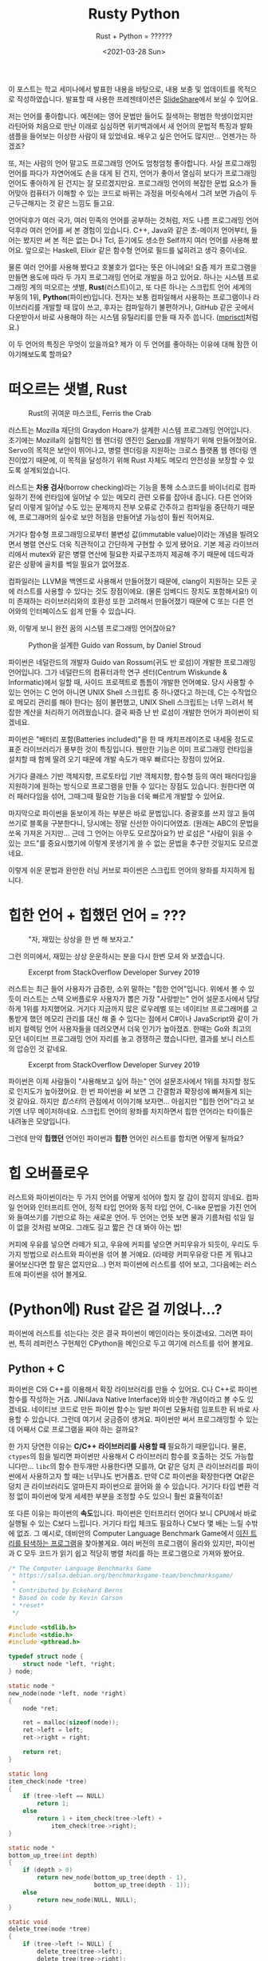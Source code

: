 #+title: Rusty Python
#+subtitle: Rust + Python = ??????
#+description: 우리가 어떤 민족입니까? 스까의 민족 아닙니까? 그러니 차세대 프로그래밍 언어 두 종류를 섞어 먹어봅시다.
#+date: <2021-03-28 Sun>
#+language: ko

#+begin_tip
이 포스트는 학교 세미나에서 발표한 내용을 바탕으로, 내용 보충 및 업데이트를 목적으로 작성하였습니다. 발표할 때 사용한 프레젠테이션은 [[https://slideshare.net/zu0107/rusty-python-229741370][SlideShare]]에서 보실 수 있어요. 
#+end_tip

저는 언어를 좋아합니다. 예전에는 영어 문법만 들어도 질색하는 평범한 학생이었지만 라틴어와 처음으로 만난 이래로 심심하면 위키백과에서 새 언어의 문법적 특징과 발화 샘플을 들어보는 이상한 사람이 돼 있었네요. 배우고 싶은 언어도 많지만... 언젠가는 하겠죠?

또, 저는 사람의 언어 말고도 프로그래밍 언어도 엄청엄청 좋아합니다. 사실 프로그래밍 언어를 파다가 자연어에도 손을 대게 된 건지, 언어가 좋아서 열심히 보다가 프로그래밍 언어도 좋아하게 된 건지는 잘 모르겠지만요. 프로그래밍 언어의 복잡한 문법 요소가 들어맞아 컴퓨터가 이해할 수 있는 코드로 바뀌는 과정을 머릿속에서 그려 보면 가슴이 두근두근해지는 것 같은 느낌도 들고요.

언어덕후가 여러 국가, 여러 민족의 언어를 공부하는 것처럼, 저도 나름 프로그래밍 언어 덕후라 여러 언어를 써 본 경험이 있습니다. C++, Java와 같은 초-메이저 언어부터, 들어는 봤지만 써 본 적은 없는 D나 Tcl, 듣기에도 생소한 Self까지 여러 언어를 사용해 봤어요. 앞으로는 Haskell, Elixir 같은 함수형 언어로 필드를 넓히려고 생각 중이네요.

물론 여러 언어를 사용해 봤다고 호불호가 없다는 뜻은 아니에요! 요즘 제가 프로그램을 만들면 용도에 따라 두 가지 프로그래밍 언어로 개발을 하고 있어요. 하나는 시스템 프로그래밍 계의 떠오르는 샛별, *Rust*​(러스트)이고, 또 다른 하나는 스크립트 언어 세계의 부동의 1위, *Python*​(파이썬)입니다. 전자는 보통 컴파일해서 사용하는 프로그램이나 라이브러리를 개발할 때 많이 쓰고, 후자는 컴파일하기 불편하거나, GitHub 같은 곳에서 다운받아서 바로 사용해야 하는 시스템 유틸리티를 만들 때 자주 씁니다. ([[https://github.com/RangHo/mprisctl][mprisctl]]처럼요.)

이 두 언어의 특징은 무엇이 있을까요? 제가 이 두 언어를 좋아하는 이유에 대해 잠깐 이야기해보도록 할까요?

* 떠오르는 샛별, Rust

#+caption: Rust의 귀여운 마스코트, Ferris the Crab
#+name: fig:ferris-the-crab
[[./assets/rusty_python/ferris-the-crab.png]]

러스트는 Mozilla 재단의 Graydon Hoare가 설계한 시스템 프로그래밍 언어입니다. 초기에는 Mozilla의 실험적인 웹 렌더링 엔진인 [[https:github.com/servo/servo][Servo]]를 개발하기 위해 만들어졌어요. Servo의 목적은 보안이 뛰어나고, 병렬  렌더링을 지원하는 크로스 플랫폼 웹 렌더링 엔진이었기 때문에, 이 목적을 달성하기 위해 Rust 자체도 메모리 안전성을 보장할 수 있도록 설계되었습니다.

러스트는 *차용 검사*​(borrow checking)라는 기능을 통해 소스코드를 바이너리로 컴파일하기 전에 런타임에 일어날 수 있는 메모리 관련 오류를 잡아내 줍니다. 다른 언어와 달리 이렇게 일어날 수도 있는 문제까지 전부 오류로 간주하고 컴파일을 중단하기 때문에, 프로그래머의 실수로 보안 허점을 만들어낼 가능성이 훨씬 적어져요.

거기다 함수형 프로그래밍으로부터 불변성 값(immutable value)이라는 개념을 빌려오면서 병렬 연산도 더욱 직관적이고 간단하게 구현할 수 있게 됐어요. 기본 제공 라이브러리에서 mutex와 같은 병렬 연산에 필요한 자료구조까지 제공해 주기 때문에 데드락과 같은 상황에 골치를 썩일 필요가 없어졌죠.

컴파일러는 LLVM을 백엔드로 사용해서 만들어졌기 때문에, clang이 지원하는 모든 곳에 러스트를 사용할 수 있다는 것도 장점이에요. (물론 임베디드 장치도 포함해서요!) 이미 존재하는 라이브러리와의 호환성 또한 고려해서 만들어졌기 때문에 C 또는 다른 언어와의 인터페이스도 쉽게 만들 수 있습니다.

와, 이렇게 보니 완전 꿈의 시스템 프로그래밍 언어잖아요?

#+caption: Python을 설계한 Guido van Rossum, by Daniel Stroud
#+name: fig:guido-van-rossum
[[./assets/rusty_python/guido-van-rossum.webp]]

파이썬은 네덜란드의 개발자 Guido van Rossum(귀도 반 로섬)이 개발한 프로그래밍 언어입니다. 그가 네덜란드의 컴퓨터과학 연구 센터(Centrum Wiskunde & Informatic)에서 일할 때, 사이드 프로젝트로 틈틈이 개발한 언어예요. 당시 사용할 수 있는 언어는 C 언어 아니면 UNIX Shell 스크립트 중 하나였다고 하는데, C는 수작업으로 메모리 관리를 해야 한다는 점이 불편했고, UNIX Shell 스크립트는 너무 느려서 복잡한 계산을 처리하기 어려웠습니다. 결국 짜증 난 반 로섬이 개발한 언어가 파이썬이 되겠네요.

파이썬은 "배터리 포함(Batteries included)"을 한 때 캐치프레이즈로 내세울 정도로 표준 라이브러리가 풍부한 것이 특징입니다. 웬만한 기능은 이미 프로그래밍 런타임을 설치할 때 함께 딸려 오기 때문에 개발 속도가 매우 빠르다는 장점이 있어요.

거기다 클래스 기반 객체지향, 프로토타입 기반 객체지향, 함수형 등의 여러 패러다임을 지원하기에 원하는 방식으로 프로그램을 만들 수 있다는 장점도 있습니다. 원한다면 여러 패러다임을 섞어, 그때그때 필요한 기능을 더욱 빠르게 개발할 수 있어요.

마지막으로 파이썬을 돋보이게 하는 부분은 바로 문법입니다. 중괄호를 쓰지 않고 들여쓰기로 블록을 구분한다니, 당시에는 정말 신선한 아이디어였죠. (원래는 ABC의 문법을 쏘옥 가져온 거지만... 근데 그 언어는 아무도 모르잖아요?) 반 로섬은 "사람이 읽을 수 있는 코드"를 중요시했기에 이렇게 못생기게 쓸 수 없는 문법을 추구한 것일지도 모르겠네요.

이렇게 쉬운 문법과 완만한 러닝 커브로 파이썬은 스크립트 언어의 왕좌를 차지하게 됩니다.

* 힙한 언어 + 힙했던 언어 = ???

#+caption: "자, 재밌는 상상을 한 번 해 보자고."
#+name: fig:fun-imagination
[[./assets/rusty_python/fun-imagination.webp]]

그런 의미에서, 재밌는 상상 운운하시는 분을 다시 한번 모셔 와 보겠습니다.

#+caption: Excerpt from StackOverflow Developer Survey 2019
#+name: fig: stackoverflow-survey-loved
[[./assets/rusty_python/stackoverflow-2019-loved.png]]

러스트는 최근 들어 사용자가 급증한, 소위 말하는 "힙한 언어"입니다. 위에서 볼 수 있듯이 러스트는 스택 오버플로우 사용자가 뽑은 가장 "사랑받는" 언어 설문조사에서 당당하게 1위를 차지했어요. 거기다 지금까지 많은 로우레벨 또는 네이티브 프로그래머를 고통받게 했던 메모리 관리를 대신 해 줄 수 있다는 점에서 C#이나 JavaScript와 같이 가비지 컬렉팅 언어 사용자들을 데려오면서 더욱 인기가 높아졌죠. 한때는 Go와 최고의 모던 네이티브 프로그래밍 언어 자리를 놓고 경쟁하곤 했습니다만, 결과를 보니 러스트의 압승인 것 같네요.

#+caption: Excerpt from StackOverflow Developer Survey 2019
#+name: fig: stackoverflow-survey-wanted
[[./assets/rusty_python/stackoverflow-2019-wanted.png]]

파이썬은 이제 사람들이 "사용해보고 싶어 하는" 언어 설문조사에서 1위를 차지할 정도로 인지도가 높아졌어요. 한 번 파이썬을 써 보면 그 간결함과 확장성에 빠져들게 되는 것 같아요. 하지만 /힙스터/​의 관점에서 이야기해 보자면... 아쉽지만 "힙한 언어"라고 보기엔 너무 메이저하네요. 스크립트 언어의 왕좌를 차지하면서 힙한 언어라는 타이틀은 내려놓은 모양입니다.

그런데 만약 *힙했던* 언어인 파이썬과 *힙한* 언어인 러스트를 합치면 어떻게 될까요?

* 힙 오버플로우

러스트와 파이썬이라는 두 가지 언어를 어떻게 섞어야 할지 잘 감이 잡히지 않네요. 컴파일 언어와 인터프리트 언어, 정적 타입 언어와 동적 타입 언어, C-like 문법을 가진 언어와 들여쓰기를 기반으로 하는 새로운 언어. 두 언어는 언뜻 보면 물과 기름처럼 섞일 일이 없을 것처럼 보여요. 그래도 길고 짧은 건 대 봐야 아는 법!

커피에 우유를 넣으면 라떼가 되고, 우유에 커피를 넣으면 커피우유가 되듯이, 우리도 두 가지 방법으로 러스트와 파이썬을 섞어 볼 거예요. (라떼랑 커피우유랑 다른 게 뭐냐고 물어보신다면 할 말은 없지만요...) 먼저 파이썬에 러스트를 섞어 보고, 그다음에는 러스트에 파이썬을 섞어 볼게요.

* (Python에) Rust 같은 걸 끼얹나...?

파이썬에 러스트를 섞는다는 것은 결국 파이썬이 메인이라는 뜻이겠네요. 그러면 파이썬, 특히 레퍼런스 구현체인 CPython을 메인으로 두고 여기에 러스트를 섞어 볼게요.

** Python + C

파이썬은 C와 C++를 이용해서 확장 라이브러리를 만들 수 있어요. C나 C++로 파이썬 함수를 작성하는 거죠. JNI(Java Native Interface)와 비슷한 개념이라고 볼 수도 있겠네요. 네이티브 코드로 만든 파이썬 함수는 일반 파이썬 모듈처럼 임포트한 뒤 바로 사용할 수 있습니다. 그런데 여기서 궁금증이 생겨요. 파이썬만 써서 프로그래밍할 수 있는데 어째서 C로 프로그램을 짜야 하는 걸까요?

한 가지 당연한 이유는 *C/C++ 라이브러리를 사용할 때* 필요하기 때문입니다. 물론, ~ctypes~​의 힘을 빌리면 파이썬만 사용해서 C 라이브러리 함수를 호출하는 것도 가능합니다만... ~libc~​의 함수 한두개만 사용한다면 모를까, Qt 같은 덩치 큰 라이브러리를 파이썬에서 사용하고자 할 때는 너무나도 번거롭죠. 만약 C로 파이썬을 확장한다면 Qt같은 덩치 큰 라이브러리도 얼마든지 파이썬으로 끌어와 쓸 수 있습니다. 거기다 타입 변환 걱정 없이 파이썬에 맞게 세세한 부분을 조정할 수도 있으니 훨씬 효율적이죠!

또 다른 이유는 파이썬의 *속도*​입니다. 파이썬은 인터프리터 언어다 보니 CPU에서 바로 실행될 수 있는 C보다 느립니다. 거기다 타입 체크도 필요하나 C보다 몇 배는 느릴 수밖에 없죠. 그 예시로, 데비안의 Computer Language Benchmark Game에서 [[https:benchmarksgame-team.pages.debian.net/benchmarksgame/performance/binarytrees.html][이진 트리를 탐색하는 프로그램]]을 찾아볼게요. 여러 버전의 프로그램이 올라와 있지만, 파이썬과 C 모두 코드가 읽기 쉽고 적당히 병렬 처리를 하는 프로그램으로 가져와 봤어요.

#+begin_src c
  /* The Computer Language Benchmarks Game
   ,* https://salsa.debian.org/benchmarksgame-team/benchmarksgame/
   ,*
   ,* Contributed by Eckehard Berns
   ,* Based on code by Kevin Carson
   ,* *reset*
   ,*/

  #include <stdlib.h>
  #include <stdio.h>
  #include <pthread.h>

  typedef struct node {
      struct node *left, *right;
  } node;

  static node *
  new_node(node *left, node *right)
  {
      node *ret;

      ret = malloc(sizeof(node));
      ret->left = left;
      ret->right = right;

      return ret;
  }

  static long
  item_check(node *tree)
  {
      if (tree->left == NULL)
          return 1;
      else
          return 1 + item_check(tree->left) +
              item_check(tree->right);
  }

  static node *
  bottom_up_tree(int depth)
  {
      if (depth > 0)
          return new_node(bottom_up_tree(depth - 1),
                          bottom_up_tree(depth - 1));
      else
          return new_node(NULL, NULL);
  }

  static void
  delete_tree(node *tree)
  {
      if (tree->left != NULL) {
          delete_tree(tree->left);
          delete_tree(tree->right);
      }
      free(tree);
  }

  struct worker_args {
      long iter, check;
      int depth;
      pthread_t id;
      struct worker_args *next;
  };

  static void *
  check_tree_of_depth(void *_args)
  {
      struct worker_args *args = _args;
      long i, iter, check, depth;
      node *tmp;

      iter = args->iter;
      depth = args->depth;

      check = 0;
      for (i = 1; i <= iter; i++) {
          tmp = bottom_up_tree(depth);
          check += item_check(tmp);
          delete_tree(tmp);
      }

      args->check = check;
      return NULL;
  }

  int
  main(int ac, char **av)
  {
      node *stretch, *longlived;
      struct worker_args *args, *targs, *hargs;
      int n, depth, mindepth, maxdepth, stretchdepth;

      n = ac > 1 ? atoi(av[1]) : 10;
      if (n < 1) {
          fprintf(stderr, "Wrong argument.\n");
          exit(1);
      }

      mindepth = 4;
      maxdepth = mindepth + 2 > n ? mindepth + 2 : n;
      stretchdepth = maxdepth + 1;

      stretch = bottom_up_tree(stretchdepth);
      printf("stretch tree of depth %u\t check: %li\n", stretchdepth,
             item_check(stretch));
      delete_tree(stretch);

      longlived = bottom_up_tree(maxdepth);

      hargs = NULL;
      targs = NULL;
      for (depth = mindepth; depth <= maxdepth; depth += 2) {

          args = malloc(sizeof(struct worker_args));
          args->iter = 1 << (maxdepth - depth + mindepth);
          args->depth = depth;
          args->next = NULL;
          if (targs == NULL) {
              hargs = args;
              targs = args;
          } else {
              targs->next = args;
              targs = args;
          }
          pthread_create(&args->id, NULL, check_tree_of_depth, args);
      }

      while (hargs != NULL) {
          args = hargs;
          pthread_join(args->id, NULL);
          printf("%ld\t trees of depth %d\t check: %ld\n",
                 args->iter, args->depth, args->check);
          hargs = args->next;
          free(args);
      }

      printf("long lived tree of depth %d\t check: %ld\n", maxdepth,
             item_check(longlived));

      /* not in original C version: */
      delete_tree(longlived);

      return 0;
  }
#+end_src

먼저 C 프로그램입니다. 해당 프로그램은 깊이 21의 이진 트리를 모두 탐색하는데 18.32초가 걸렸어요. 현재 가장 빠른 C 프로그램이 깊이 21의 이진 트리를 탐색하는 데 3.59초가 걸렸다는 점을 생각하면 이 구현체도 가장 빠른 구현체라고 볼 수는 없겠네요.

#+begin_src python
  # The Computer Language Benchmarks Game
  # https://salsa.debian.org/benchmarksgame-team/benchmarksgame/
  #
  # contributed by Antoine Pitrou
  # modified by Dominique Wahli and Daniel Nanz
  # modified by Joerg Baumann

  import sys
  import multiprocessing as mp


  def make_tree(d):
      if d > 0:
          d -= 1
          return (make_tree(d), make_tree(d))
      return (None, None)


  def check_tree(node):
      (l, r) = node
      if l is None:
          return 1
      else:
          return 1 + check_tree(l) + check_tree(r)


  def make_check(itde, make=make_tree, check=check_tree):
      i, d = itde
      return check(make(d))


  def get_argchunks(i, d, chunksize=5000):
      assert chunksize % 2 == 0
      chunk = []
      for k in range(1, i + 1):
          chunk.extend([(k, d)])
          if len(chunk) == chunksize:
              yield chunk
              chunk = []
      if len(chunk) > 0:
          yield chunk


  def main(n, min_depth=4):
      max_depth = max(min_depth + 2, n)
      stretch_depth = max_depth + 1
      if mp.cpu_count() > 1:
          pool = mp.Pool()
          chunkmap = pool.map
      else:
          chunkmap = map

      print('stretch tree of depth {0}\t check: {1}'.format(
          stretch_depth, make_check((0, stretch_depth))))

      long_lived_tree = make_tree(max_depth)

      mmd = max_depth + min_depth
      for d in range(min_depth, stretch_depth, 2):
          i = 2 ** (mmd - d)
          cs = 0
          for argchunk in get_argchunks(i, d):
              cs += sum(chunkmap(make_check, argchunk))
              print('{0}\t trees of depth {1}\t check: {2}'.format(i, d, cs))

      print('long lived tree of depth {0}\t check: {1}'.format(
          max_depth, check_tree(long_lived_tree)))


  if __name__ == '__main__':
      main(int(sys.argv[1]))
#+end_src

다음은 파이썬 프로그램이에요. 위에서 나왔던 C 프로그램보다는 코드의 길이가 짧다는 것이 눈에 띄어요. 그런데 줄어든 코드의 길이 값은 못 하는 것 같네요. 아까와 같이 깊이 21의 이진 트리를 모두 탐색하는 데 80.82초가 걸렸습니다. 메모리 공간도 약 100,000바이트가량 더 썼네요.

파이썬은 인터프리터의 설계상 많은 계산이 필요한 작업에 적합한 프로그래밍 언어는 아닙니다. 하지만 데이터 분석과 같은 작업을 할 때에는 파이썬처럼 간단한 언어가 필수적이에요. 결국 사람들은 계산만 C 확장 프로그램에 맡기고, 알고리즘을 작성하는 작업은 파이썬으로 진행하는 방식을 택하게 됩니다. NumPy, TensorFlow와 같은 유명한 라이브러리도 이 방식을 사용하고 있어요. (실제로 NumPy 리포지토리에 들어가 보시면 거의 반 정도는 C 코드로 이루어져 있어요.)

** GC를 사다 놓았는데 왜 먹지를 못 하니

이렇게 보니 C로 파이썬 확장 라이브러리를 만드는 건 엄청 좋은 것으로 보입니다. 로직은 파이썬으로 구현하고, 느린 계산은 C로 빠릿빠릿하게 실행할 수 있다니, 양 쪽 진영의 좋은 점만 가져온 것처럼 보이잖아요? 하지만 여기서 간과해서는 안 될 사실이 있습니다. 파이썬은 메모리 관리를 자동으로 해 주지만, C는 그렇지 않다는 거죠. 메모리 관리를 하지 않는 언어로 메모리 관리를 하는 언어의 확장 프로그램을 어떻게 만든다는 건가요?

#+begin_note
파이썬용 네이티브 확장 라이브러리를 설계하는 용도로 고안된 언어가 아예 없는 건 아닙니다. 그 중 많이 사용되는 것 하나는 [[https:cython.org/][Cython]]이라는 언어인데요, 파이썬의 문법에 C와 비슷한 문법을 집어넣고 확장하여 정적 타입 체크와 네이티브 코드로 컴파일하는 기능을 제공하는 언어예요. 재밌어 보이는 건 맞습니다만, 이 글에서는 다루지 않아요.
#+end_note

C로 파이썬 확장 프로그램을 만들 때는 일반 C 프로그램처럼 ~malloc()~​과 ~free()~ 함수를 통해서 메모리를 적절히 할당하고 해제해 주어야 합니다. 물론, 이는 확장 라이브러리 안에서만 사용하는 구조체에 한정되는 것으로, 만약 이후 파이썬 코드에서 사용할 객체를 쓸 때는 마음대로 메모리를 할당하거나 해제해서는 안 되겠죠? 자칫 잘못했다간 파이썬 인터프리터가 segmentation fault를 뿜으며 장렬히 전사할 테니까요. 그래서 우리는 파이썬 인터프리터에게 "우리 이 객체를 쓰고 있으니까 마음대로 지우면 안 돼!" 하고 이야기해 줄 필요가 있습니다.

모든 파이썬 객체에는 "레퍼런스 카운터"라는 이름의 변수가 하나씩 들어 있는데요, 이 변수에는 어떤 객체를 사용하고 있는 작업(또는 객체)의 개수를 저장하게 됩니다. 방금 "파이썬 인터프리터에게 알려 준다"고 하는 것은 사용하려는 레퍼런스 카운터의 값을 1 증가시키고, 사용이 끝난 뒤 레퍼런스 카운터를 1 감소시키는 것과 같죠. 이 작업을 하면 파이썬 인터프리터가 어떤 객체를 정리해도 되는지 쉽게 알 수 있어요. 레퍼런스 카운트가 0, 즉 이 객체를 사용하는 작업이 하나도 없다면 이제 더 쓰지 않는 객체라는 뜻이니까요.

이 작업을 레퍼런스 카운팅이라고 부르고, 파이썬 내부 소스코드에서는 ~Py_INCREF~​와 ~Py_DECREF~ 매크로가 이 작업을 담당하고 있습니다. 그런데 이건 어디까지나 파이썬 C 구현체와 관련된 이야기예요. 일반적으로 파이썬을 사용할 때에는 별로 만날 일이 없는 이야기죠. 그런데도 레퍼런스 카운팅과 메모리 안정성을 고려하며 파이썬 라이브러리를 만들고 있자니 갑자기 자괴감이 듭니다.

#+begin_quote
이럴 거면 왜 파이썬으로 만들어? 차라리 전부 C로 만들고 말지.
#+end_quote

네... 맞는 말이에요. 이렇게 고민할 거면 차라리 C로 만드는 게 더 빠를 텐데요. 이게 정말 최선인가요?

** 귀찮은 일은 러스트에게 맡겨 주시라구요♪

C로 파이썬 확장 라이브러리를 만들 때 발생하는 문제는 세 가지로 정리할 수 있을 것 같네요.

- C 자체의 메모리 안전성
- C에서 만든 객체를 파이썬에서 사용할 때의 메모리 할당과 해제
- 파이썬에서 만든 객체를 C에서 사용할 때의 레퍼런스 카운팅

C언어가 가지고 있는 고질병인 메모리 안전성도 고려하기 바쁜데, 레퍼런스 카운팅과 파이썬 메모리 할당과 해제까지 고려하자니 문제가 상당히 복잡해져요. 하지만, 이러한 문제는 러스트의 주요 기능 중 하나인 *차용 검사*​(borrow checking)로 해결할 수 있습니다. 차용 검사는 러스트의 "메모리 안정성"을 보장하는 데 필요불가결한 역할을 맡습니다. 음, 메모리의 차용에 대한 이야기를 하기 전에 메모리의 소유권에 대해 잠깐 짚고 넘어가 볼까요?

*** 내 것은 내 것, 네 것도 내 것

메모리 또는 리소스의 *소유권*​(ownership)은 C에서 C++가 파생될 때 나온 개념이에요. 어떤 객체가 있을 때, 그 객체를 "소유하고 있는" 변수는 어떤 것인가 하는 이야기죠. 먼저 C 코드 하나를 볼까요?

#+begin_src c
  #include <stdlib.h>

  static const char *const person_name = "John Smith";

  struct person {
      char *name;
      int age;
  };

  int main(int argc, char *argv[])
  {
      struct person *p1 = (Person *)malloc(sizeof(struct person));
      p1->name = person_name;
      p1->age = 25;
      
      // Have fun with the persion
      
      struct person *p2 = p1; // ???
      
      free(p1);
      return 0;
  }
#+end_src

이 코드는 상당히 간단합니다. 사람 구조체가 들어갈 수 있을 만큼의 메모리 공간을 할당하고 ~p1~​이라는 이름의 포인터 변수에다가 그 주소를 저장하는 코드니까요. 그 뿐만이 아니라 할당한 메모리 공간에 데이터를 집어넣고, 나중에 가서는 ~p2~​라는 포인터 변수에 ~p1~​의 값을 집어넣네요. 그렇다면 22번 줄에서 ~free~ 함수를 호출하는 시점에서 "John Smith" 씨의 ~person~ 구조체는 ~p1~​과 ~p2~ 중 누가 소유하고 있는 걸까요?

정답은 둘 다입니다. ~p1~​과 ~p2~ 모두 같은 메모리 공간을 가리키고 있으니 둘 다 그 메모리를 소유하고 있다고 보는 게 맞겠죠. 이미 이 코드에서 구린내가 풍긴다는 점을 눈치채신 분들도 있을지 모르겠네요. 분명 ~p1~​과 ~p2~ 모두 메모리를 "소유"하고 있었습니다. 하지만 20번 줄에서 ~p1~​에 대해 ~free~ 함수를 호출하면서 ~p2~​는 자기도 모르는 사이에 자신이 소유하던 메모리 공간이 뿅! 사라지는 현상이 일어나게 되죠. 지금은 ~p1~​과 ~p2~​가 서로 붙어 있으니 알아채기 쉽지만, 코드가 길어지게 되면 자연히 이런 "소유권 분쟁" 사태를 알아보기 힘들어지고, 이 분쟁을 제대로 해결하지 못하면 머지않아 segmentation fault가 우리를 반겨 줄 거예요. 그러면 C++에서는 이를 어떻게 해결할까요?

#+begin_src c++
  #include <memory>
  #include <string>

  class Person {
  public:
      Person(const std::string& name, int age)
          : name(name)
          , age(age) { }
      ~Person() = default;
      
  private:
      const std::string name;
      const int age;
  };

  int main(int argc, char* argv[])
  {
      std::unique_ptr<Person> up1 = make_unique("John Smith", 25);
      
      // The code below doesn't work
      //auto up2 = up1;
      // But this one does work
      auto up2 = std::move(up2);
      
      std::shared_ptr<Person> sp1 = make_shared("Jane Smith", 25);
      auto sp2 = sp1;
      
      return 0;
  }
#+end_src

C++에서는 말 그대로 *포인터를 똑똑하게 만들어서* 이 문제를 해결합니다. C++11에서 추가된 스마트 포인터를 사용하면 소유권을 명백히 표시할 수 있죠. 또, 생성자와 소멸자 문법을 활용하여 스코프가 사라지만 자동으로 리소스를 정리해 주는 기능도 가지고 있습니다. ~std::unique_ptr~ 클래스는 소유권을 단 하나만 가질 수 있는 스마트 포인터로, 예전처럼 포인터의 내용물을 그냥 다른 곳으로 복사하려고 하면 컴파일러 에러를 내뿜습니다. 그래서 ~std::move~​를 사용해서 다른 변수에게 소유권을 양도해 줘야만 해요. (그래서 21번 줄의 주석 처리된 코드는 컴파일되지 않습니다.)

반면 ~std::shared_ptr~ 클래스는 여러 명이 공동으로 소유할 수 있는 스마트 포인터로, 현재 어떤 리소스를 소유하고 있는 포인터 수를 저장하고 있다가 아무도 소유하지 않게 되면 자동으로 리소스를 정리해 줍니다. 말하자면 아까 설명했던 *레퍼런스 카운팅*​이라는 기술을 십분 활용하여 메모리를 자동으로 관리해 준다고 볼 수 있어요. 새로운 포인터 클래스 뿐만 아니라 C++에서는 *레퍼런스*​라는 추상적인 타입을 만들어서 "소유권"에 더 명확한 의미를 부여했다고 평가할 수 있겠습니다. 그러나, 아무리 C++에서 이렇게 안전한 포인터 타입을 만들었다고 하지만, C++는 완벽하게 메모리 안정성을 보장하는 언어는 아닙니다. 다음 코드 예제를 한 번 볼게요.

#+begin_src c++
  int& fix_me()
  {
      int x = 42;
      return x;
  }

  int main(int argc, char* argv[])
  {
      auto result = fix_me();
      std::cout << result << std::endl; // ?!?!?!
      
      return 0;
  }
#+end_src

위 코드는 문법적으로 문제가 없는 아주 간단하고 100% 컴파일 가능한 코드입니다. 하지만 C++를 조금이라도 다뤄보신 사람이라면 이 코드에 무슨 문제가 있는지 보이실 거예요. 함수 ~fix_me~​는 매개변수가 없고 ~int~​형 레퍼런스를 반환합니다. 그리고, 함수 본문 안에 있는 ~int~​형 지역 변수 ~x~​는 3번 줄에서 선언된 뒤, 5번 줄에서 함수 스코프가 종료되며 스택에서 사라집니다. 그런데 4번 줄에서는 ~x~​의 레퍼런스를 반환하네요. (~x~​를 반환하는 게 아니에요!) 이 경우, 9번 줄에서 ~result~​라는 변수의 값은 뭐가 될까요? ~int&~​형 변수 ~result~​가 참조하는 값은 실제로 이미 스택에서 사라진 값입니다. 아무도 소유하지 않은 메모리 지점에 대롱대롱 매달린 참조(dangling reference)가 되는 거죠. 물론 요즘의 똑똑한 컴파일러는 이러한 코드를 제대로 인식해서 경고 또는 오류를 띄워 주지만, 언어 문법적으로 허용되는 흑마법이라는 사실에는 변함이 없습니다. 그러면 마지막으로 러스트는 이러한 문제를 어떻게 해결하는지 볼까요?

#+begin_src rust
  fn main() {
      let answer = 42;
      let answer2 = answer;
      
      // This compiles fine
      println!("The answer to life, universe, and everything is {}.", answer);
      
      let name = String::from("John Smith");
      let name2 = name;
      
      // This does not compile
      println!("My name is {}.", name);
  }
#+end_src

러스트 세상에서는 공동명의라는 개념이 존재하지 않습니다. 따라서 위 코드는 컴파일되지 않아요. 이렇게만 이야기하면 무슨 말인지 잘 이해가 되지 않으실 테니 조금 더 자세히 알아볼까요? 첫 번째 경우를 먼저 봅시다. 먼저 ~answer~​라는 이름의 변수가 42라는 값을 소유하고 있어요. 그리고 3번 줄에서 ~answer2~​라는 변수에 ~answer~​의 값을 "대입"하는데요, 42와 같은 스칼라값, 즉 스택에 저장되는 값은 크기가 정해져 있기 때문에 이때에는 42라는 값이 하나 복사된 뒤, ~answer2~ 변수가 복사된 값의 소유권을 가져갑니다. ~answer~ 변수와 ~answer2~ 변수 모두 각자 42라는 값을 하나씩 가지고 있기 때문에, 6번 줄에서도 문제없이 42가 출력돼요. 그다음 13번 줄에서 스코프가 끝날 때 두 변수 모두 사라지게 됩니다.

하지만 두 번째 경우는 조금 다릅니다. 8번 줄에서 선언된 ~name~​이라는 변수가 "John Smith"라는 ~String~ 객체 값을 "소유"하게 됩니다. 여기서 ~String~ 객체는 힙에 할당되는 객체예요. 따라서 ~name~​에 들어가는 실제 값은 "John Smith" 객체의 포인터입니다. 그리고 바로 다음 3번 줄에서 ~name2~​가 ~name~​의 값을 대입받네요. 만약 C였다면 단순히 ~name2~​에 ~name~ 포인터의 값이 복사되어 두 변수 모두가 같은 객체를 소유하게 되겠지만, 러스트의 경우에는 대입 작업을 하면서 "소유권 이전"이 발생해요. 즉, ~name~​이라는 변수는 더 "John Smith" 객체를 소유하지 않습니다. 12번 줄에서 아무것도 소유하지 않는 ~name~ 변수를 출력하려고 하면 컴파일러는 패닉을 일으키고 그냥 뻗어버리죠. 이 모든 소유권 검사가 컴파일 타임에 이루어진다는 것이 특징입니다.

#+begin_quote
아니 그러면 하나의 값을 참조할 수 있는 변수가 하나 뿐이란 말이야? 못 써먹을 언어네.
#+end_quote

현실에서도 어떤 물건을 소유한 사람만이 그 물건을 쓸 수 있는 것은 아니잖아요? 제 펜을 친구한테 빌려줄 수도 있고, 친구 지우개를 제가 빌려 가서 쓸 수도 있는 거니까요. 러스트에서도 마찬가지로 어떤 변수가 소유하고 있는 값을 빌려줄 수 있습니다. 바로 여기서 *차용 검사*​가 등장하는 거죠.

*** 친구에게 돈...이 아니라 메모리 빌리는 법

제가 굉장히 재밌는 단편소설을 써서 A4 용지에 적어뒀다고 가정해 볼게요. +실제로 제가 소설을 쓴다는 얘기는 아닙니다...+ 친구들이 이 소설을 무척이나 읽어보고 싶어 해요. 소설을 읽고 싶어 하는 친구들 모두에게 한 번에 소설을 빌려줄 수 있는 방법이 있을까요? 그냥 용지를 가운데에다가 두고 여러 명이 둘러앉아 함께 읽으라고 하는 방법이 있겠네요. 이 친구들은 그냥 소설을 읽고 싶은 것이라 한 번에 여러 명에게 빌려줄 수 있죠. 하지만 어떤 친구는 자신이 국어국문학과인데 맞춤법과 오탈자가 너무 신경 쓰여서 고쳐 줄 테니 소설 용지를 빌려 달라고 합니다. 이 친구한테 용지를 빌려주면 친구가 자기 책상에 가져가서 오탈자를 수정하기 때문에 다른 친구에게 더 보여주거나 빌려줄 수 없어요.

이 뜬금없는 비유가 러스트에 존재하는 두 레퍼런스 타입을 잘 보여주는 예시라고 보시면 됩니다. 러스트에는 두 가지 종류의 레퍼런스 타입이 존재합니다. *불변*​(immutable) 레퍼런스와 *가변*​(mutable) 레퍼런스예요. 불변 레퍼런스는 여기서 소설을 읽고만 싶어 하는 친구입니다. 불변 레퍼런스는 빌린 값의 내용을 변경하지 않기 때문에 몇 번이고 빌려줄 수 있어요. 어차피 소설을 읽기만 하기 때문에 여러 친구들이 함께 돌려 볼 수 있게 빌려주는 것처럼요.

하지만 가변 레퍼런스는 빌린 값을 변경하기 때문에 단 하나만 존재할 수 있습니다. 오탈자를 수정해주는 국문과 친구가 바로 가변 레퍼런스의 예시겠네요. 국문과 친구가 소설을 빌려 가서 수정을 하면 다른 친구들은 그 동안 소설을 읽을 수 없고, 다른 친구들이 소설을 읽는 동안에는 국문과 친구가 소설을 고칠 수 없는 것처럼, 불변 레퍼런스가 이미 하나 이상 존재한다면 가변 레퍼런스를 만드는 것은 불가능하고, 반대로 가변 레퍼런스가 하나 존재한다면 이를 읽는 불변 레퍼런스를 만드는 것 역시 불가능합니다.

자, 여기까지만 들었을 때는 C++의 경우와 똑같은 오류가 발생할 수 있을 것 같아요. 만약 어떤 함수가 "빌린" 레퍼런스 값을 반환한다면 어떻게 될까요? 다음 코드를 보세요. 분명 ~x~​라는 변수는 4번 줄에서 스코프가 종료되면서 사라지게 될 텐데, 이미 우리가 반환한 ~x~​의 레퍼런스는 이후 어떤 ~x~​를 가리키게 되는 거죠?

#+begin_src rust
  fn fix_me() -> &i32 {
      let x = 42;
      &x
  }
#+end_src

러스트 컴파일러는 차용 검사를 실시하여 이러한 문제를 미리 알아보고 컴파일을 그만둡니다. 이 상황은 소설을 빌려 간 친구가 제가 집에 간 뒤에도 소설을 읽고 싶다고 조르는 것과 같아요. 이럴 때에는 빌려간 친구에게 아예 소설을 줘 버리거나, 아니면 학교에 계속 소설을 두도록 이야기하는 수밖에 없겠죠? 비슷하게, 위 코드의 문제를 해결하는 방법은 1) ~x~​의 레퍼런스가 아니라 ~x~ 자체를 반환해서 소유권을 함수 바깥으로 이전하거나, 2) x의 *수명*​(lifetime)을 ~'static~​으로 설정해서 함수 스코프가 종료된 뒤에도 계속 남아있게 만드는 것입니다. (두 번째 방법은 C++에서 함수 내의 지역 변수를 ~static~ 변수로 선언하는 것과 같은 효과를 가져요.)

러스트는 차용 검사를 이용하여 모든 변수가 언제 사라지고, 그 변수가 소유하거나 빌리고 있는 값의 수명이 언제까지인지, 혹시 다른 변수가 빌리고 있는 값이 먼저 사라지지는 않는지 여부를 모두 컴파일 타임에 확인합니다. 따라서 일반적인 프로그래밍 상황에서 일어날 수 있는 메모리 사용 오류를 미연에 전부 방지할 수 있는 것이죠. 이게 바로 러스트가 *메모리 안정성을 보장*​하는 방식입니다. 거기다 차용 검사 단계에서 모든 변수가 언제 사라지는지 미리 알 수 있으니, 컴파일러에게 변수가 사라질 때 실행할 작업을 미리 일러 두면 파이썬 메모리 관리와 레퍼런스 카운팅 같은 작업도 손쉽게 진행할 수 있죠!

*** 메모리 안정성이고 뭐고 다 좋은데 일단 빠르고 봐야지

이런 식으로 많은 검사를 한다면 혹시 느려지지 않을까? 하고 생각하시는 분들이 있다면 큰 오산입니다! 그러면 한번 퍼포먼스 배틀을 해 보는 걸로 하죠. [[https:en.wikipedia.org/wiki/Sieve_of_Eratosthenes][에라토스테네스의 체]]를 파이썬에서 사용할 수 있도록 파이썬, C, 러스트를 이용해서 모듈을 만들어 보겠습니다. 그런 뒤 10만 개의 숫자를 걸러내어 보도록 할게요. 물론 모든 작업은 제 노트북을 이용하여 WSL 환경 위에서 벤치마킹했습니다. 먼저 파이썬 코드를 볼게요.

#+begin_note
여기에서 사용한 모든 코드는 [[https:github.com/RangHo/rusty-python][제 GitHub 리포지토리]]에 모두 올라와 있습니다. 직접 테스트해보고 싶으시다면 위 링크에 있는 소스코드를 이용해 주세요!
#+end_note

#+begin_src python
  import math

  def sieve(n):
      numbers = list(range(2, n + 1))
      
      for i in range(2, int(math.sqrt(n))):
          if numbers[i - 2] != 0:
              for j in range(i * i, n + 1, i):
                  numbers[j - 2] = 0
                  
      return [x for x in numbers if x != 0]
#+end_src

임포트 구문과 공백을 제외하면 7줄짜리 아주 간단한 코드예요. 언뜻 보기에는 슈도코드로 보일 정도로 간결하다는 점이 눈에 띄네요. +사실 슈도코드 맞아요..._+ 그다음은 C 코드를 봅시다.

#+begin_src c
  #include <Python.h>

  #include <stdlib.h>
  #include <math.h>

  static PyObject *sieve(PyObject *self, PyObject *args)
  {
      Py_ssize_t n;
      if (!PyArg_ParseTuple(args, "n", &n))
          goto error;

      int *sieve = (int *)malloc((n - 1) * sizeof(int));
      if (!sieve)
          goto error;
      for (Py_ssize_t i = 2; i <= n; i++)
          sieve[i - 2] = i;

      Py_ssize_t limit = (Py_ssize_t)sqrt((double)n);
      for (Py_ssize_t i = 2; i < limit; i++)
          if (sieve[i - 2] != 0)
              for (Py_ssize_t j = i * i; j <= n; j += i)
                  sieve[j - 2] = 0;

      Py_ssize_t prime_num = 0;
      for (Py_ssize_t i = 0; i < n - 1; i++)
          if (sieve[i])
              prime_num++;

      PyObject *prime_list = PyList_New(prime_num);
      PyObject *buffer = NULL;
      for (Py_ssize_t i = 0, j = 0; i < n - 1; i++) {
          if (!sieve[i])
              continue;

          buffer = PyLong_FromLong(sieve[i]);
          if (!buffer) {
              Py_DECREF(prime_list);
              prime_list = NULL;
              goto error;
          } else {
              PyList_SetItem(prime_list, j++, buffer);
          }
      }

      free(sieve);
      return prime_list;

   error:
      PyErr_Occurred();
      return NULL;
  }

  static PyMethodDef csieve_methods[] = {
      {"sieve", sieve, METH_VARARGS, NULL},
      {NULL, NULL, 0, NULL}
  };

  static struct PyModuleDef csieve_module = {
      PyModuleDef_HEAD_INIT,
      "csieve",
      NULL,
      -1,
      csieve_methods
  };

  PyMODINIT_FUNC PyInit_csieve(void)
  {
      return PyModule_Create(&csieve_module);
  }
#+end_src

......확실하게 파이썬보다 길다는 사실은 알 수 있네요. 사실 이 코드의 절반만 실제 에라토스테네스의 체를 구현하고, 나머지는 파이썬 오브젝트를 생성하고, 리스트의 내용을 채우는 부분입니다. 함수를 두 개 선언하는 이유도 하나는 파이썬에서 사용할 함수이고, 다른 하나는 모듈을 정의하는 함수이기 때문이에요.

#+begin_note
위 코드에서는 의도적으로 에러 처리를 위해 goto 문을 사용하고 있습니다. ~goto~​는 프로그램의 플로우를 읽기 어렵게 만들기 때문에 사용을 지양하는 것이 보통이지만, C에서는 다중 ~for~ 루프에서 빠져나오거나 ~try-catch-finally~​와 같은 오류 처리 구문이 없기 때문에 ~goto~​를 사용하는 경우가 많습니다. 이에 관해서는 [[https:www.kernel.org/doc/html/v4.10/process/coding-style.html][리눅스 커널 코딩 스타일 문서]]의 7번 항목이나 [[https:softwareengineering.stackexchange.com/questions/154974/is-this-a-decent-use-case-for-goto-in-c][이 스택오버플로우 질문]]을 참고하세요.
#+end_note

자, 그러면 속도 테스트 결과를 발표하기 전에 마지막으로 러스트를 이용한 코드를 한번 볼까요? 러스트로 구현할 때 역시 함수 두 개가 필요해요.

#+begin_src rust
  use pyo3::Python;
  use pyo3::prelude::*;
  use pyo3::types::PyList;

  fn sieve(n: usize) -> Vec<u32> {
      let mut sieve: Vec<u32> = (2..((n + 1) as u32)).collect();
      let limit: usize = ((n as f64).sqrt() + 1.0) as usize;

      for i in 2usize..limit {
          if sieve[i - 2] != 0 {
              let mut j = i * i;
              while j < n + 1 {
                  sieve[j - 2] = 0;
                  j += i;
              }
          }
      }

      sieve.into_iter().filter(|&x| x != 0).collect()
  }

  #[pymodule]
  fn rustsieve(_py: Python, module: &PyModule) -> PyResult<()> {

      #[pyfn(module, "sieve")]
      fn sieve_py(py: Python, n: u32) -> &PyList {
          let list = PyList::new(py, &sieve(n as usize));
          list
      }

      Ok(())
  }
#+end_src

와, C에 비교해서 엄청나게 코드 양이 줄어든 것을 확인할 수 있어요. 물론 파이썬 코드보다 길기는 하지만, 파이썬 런타임에 모듈을 등록하는 루틴이 들어간 것을 제외하면 로직 자체는 매우 간단하네요. 러스트의 반복자(iterator) 기반 for 루프 덕에 알고리즘 자체도 읽기 쉽고 간결하고요. 무엇보다 알고리즘 자체를 구현하는 코드는 파이썬에 전혀 연관이 없는 완벽히 순수한 러스트 코드라는 점이 눈에 띕니다.

#+begin_note
러스트 코드가 이렇게 간결한 데에는 PyO3라는 러스트 라이브러리의 역할이 사실 무척 크긴 합니다. 파이썬 함수를 선언하고, 리스트를 만들거나 레퍼런스 카운터를 관리해주는 등 자잘한 일들을 도맡아 해 주거든요. 이 때문에 공정한 대결이 아니라고 생각하실 수도 있겠지만, 러스트는 cargo라는 이름의 패키지 관리자와 함께 설치되기 때문에 외부 패키지를 자유롭게 이용할 수 있다는 것도 러스트의 장점이에요. 거기다 PyO3 패키지 역시 러스트의 차용 검사 기능을 십분 활용하고 있기도 하고요.
#+end_note

자, 그러면 한번 실행해 볼까요? 테스트르 할 때 다음 셸 스크립트를 사용했습니다.

#+begin_src sh
  #!/bin/sh

  test() {
      printf "Testing the sieve of Eratosthenes written in %s...\n" "$1"
      python3 -m timeit -s "from $1sieve import sieve" 'sieve(100000)'
      echo ""
  }

  test python
  test c
  test rust
#+end_src

여기서 파이썬의 timeit 모듈은 짧은 코드 조각을 벤치마킹하는 툴로, 파이썬 표준 라이브러리에 포함되어 있어요. 어차피 파이썬에서 코드를 호출하기 위해 만든 것이므로 파이썬 유틸리티를 사용하는 게 좋겠죠? 그리고 아래는 실행 결과입니다.

#+begin_src text
  Testing the sieve of Eratosthenes written in python...
  10 loops, best of 5: 21.1 msec per loop

  Testing the sieve of Eratosthenes written in c...
  500 loops, best of 5: 546 usec per loop

  Testing the sieve of Eratosthenes written in rust...
  500 loops, best of 5: 534 usec per loop
#+end_src

실행 결과를 비교해 보았을 때, (이미 모두가 예상했듯이) 파이썬이 가장 많은 시간이 걸렸다는 사실을 알 수 있습니다. 하지만 우리가 알고 싶은 건 C와 러스트의 실행 결과 차이잖아요? C와 러스트 모두 컴파일러가 기본으로 지원하는 릴리즈 모드 최적화를 사용해서 컴파일되었다는 점을 고려해 볼 때, C와 러스트의 성능 차이는 거의 없다고 봐도 좋을 것 같습니다. 오히려 러스트 쪽이 아주 조금이나마 더 빠르기도 하고요! C는 파이썬에서 직접 노출하는 API를 사용했지만, 러스트에서는 PyO3 라이브러리를 한 번 거쳐서 실행되었다는 점도 고려하면 놀라운 결과라는 사실을 알 수 있습니다. 여러분도 언젠가 파이썬 확장 라이브러리를 만들 일이 있다면 꼭 러스트를 이용해서 만들어 보시는 걸 추천해 드려요!

이쯤에서 파이썬에 러스트를 섞어 먹는 건 마무리하도록 할까요? 사실 이야기를 하자면 러스트가 제공하는 강력한 표준 라이브러리를 이용하는 것부터 시작해서 끝이 없지만 그 이야기는 다음으로 미뤄두도록 하고... 커피우유를 마셨으면 라떼도 마셔 봐야 하지 않겠어요? 이번에는 러스트에 파이썬을 섞어 먹어 보도록 하겠습니다. 

* (Rust에) Python 같은 걸 끼얹나...?

반대로 러스트에 파이썬을 섞어 먹는다고 하면 이번에는 러스트가 메인이겠네요. 그러면 러스트를 메인으로 해서 파이썬을 구현해 봅시다(?).

** 그 많던 파이썬 인터프리터는 누가 다 먹었는가

여러분은 보통 [[https://python.org][python.org]]에서 파이썬 인터프리터를 다운받거나 아니면 시스템에 설치된 패키지 매니저를 사용해서 파이썬을 설치하셨을 거예요. 그 파이썬 인터프리터가 바로 파이썬 재단에서 개발하는 레퍼런스 인터프리터인 CPython입니다. 이름에서 알 수 있듯이 C로 작성되어 있어요. 하지만 그 이외에도 많은 파이썬 인터프리터가 있다는 사실, 알고 계셨나요?

| 구현체 이름 | 설명                                                                                                                                                          |
|-------------+---------------------------------------------------------------------------------------------------------------------------------------------------------------|
| CPython     | C언어로 작성된 레퍼런스 파이썬 구현체. 파이썬 재단에서 개발을 관리하므로 최신 버전이 가장 먼저 올라온다.                                                      |
| Stackless   | CPython을 포크해서 변형한 파이썬 구현체. 마이크로스레딩과 같은 병렬 처리 기능에 중점을 두고 개발되고 있다.                                                    |
| PyPy        | 파이썬으로 작성된 파이썬 구현체(?!). 정확히 말하면 컴파일이 가능하도록 만들어진 파이썬의 서브셋인 RPython으로 구현돼 있는데, CPython보다 속도가 빠르다(?!?!). |
| MicroPython | 아두이노와 같은 마이크로프로세서에서 돌아가도록 만들어진 파이썬 구현체. Adafruit에서 포크한 CircuitPython이라는 프로젝트도 존재한다.                          |
| Jython      | Java로 작성된 파이썬 구현체. 자바로 작성된 만큼 자바 프로그램과 상성이 매우 좋다. 하지만 2.7 단계에서 개발이 사실상 멈춘 상태.                                |
| IronPython  | C#으로 작성된 파이썬 구현체. Jython의 경우와 같이 .NET 프로그램과 상성이 매우 좋다. 하지만 마찬가지로 2.7 단계에서 개발이 사실상 정지.                        |

아니 이렇게나 많은데 우리가 또 러스트로 파이썬을 개발해야 할 필요가 있는 걸까요? 그 대답을 알아보기 위해 러스트로 파이썬을 구현하는 프로젝트인 [[https://github.com/RustPython/RustPython][RustPython]]의 개발자, [[https://github.com/windelbouwman][Windel Bouwman]]의 이야기를 들어 봅시다.

#+begin_quote
"One of the reasons is that... I wanted to learn Rust."

"(RustPython 프로젝트를 시작한) 이유 중 하나는... 러스트를 배우고 싶어서죠."
#+end_quote

아, 네. 새 프로그래밍 언어를 배우기 위해 프로그래밍 언어를 구현한다니 어나더 레벨이긴 하네요... 하지만 실제로 현재 RustPython은 40만 줄이 넘는 소스코드를 가지고 있지만 이 프로젝트의 시작은 굉장히 간단했어요. RustPython의 전신인 [[https://github.com/windelbouwman/rspython][rspython]]의 리포지토리를 한번 보세요. 이 리포지토리에서 계속 발전하여 지금은 최소 파이썬 3.5 버전을 지원하는 파이썬 인터프리터가 되었습니다.

** 다 좋은데... 굳이? 왜? 하필? 어째서???

부만의 이야기는 RustPython 프로젝트를 시작한 계기는 설명해 주지만 RustPython이 다른 파이썬 인터프리터보다 왜 나은지, 아니면 러스트가 어째서 다른 언어보다 파이썬 인터프리터를 구현하기 좋은 언어인지 알려주지는 않습니다. 그러면 그에 관해서 이야기를 해봐야겠네요. 아래 코드를 보세요. 아래의 C 코드는 CPython을 이용하여 파이썬 코드 ~p[key]~​를 구현한 부분입니다. 이 코드에서 변수 ~p~​는 파이썬 ~dict~ 타입이라고 생각해 주세요.

#+begin_src c
  /* (3) */PyObject *PyDict_GetItem(/* (1) */PyObject *p, /* (2) */PyObject *key);
#+end_src

위 코드의 특징 세 가지를 적어 보겠습니다.

- ~p~​라는 ~PyObject~​의 레퍼런스(1)에서 ~key~​의 레퍼런스(3)에 따라 오브젝트를 찾은 뒤 그 오브젝트의 레퍼런스(3)를 반환함
- 만약 ~p~​(1)에 ~key~ 엔트리(2)가 존재하지 않는다면 예외를 던지지 않고 ~NULL~​(3)을 반환함
- ~p~​(1), ~key~​(2), 그리고 함수의 반환값(3)에 대한 레퍼런스 카운터는 모두 프로그래머가 직접 관리해야 함

자, 그리고 아래는 러스트에서 제공하는 기능 세 가지를 나열한 것입니다.

- 러스트에 존재하는 모든 레퍼런스 타입은 컴파일러가 차용 검사를 진행하며 안정성을 보장함
- 러스트의 표준 라이브러리는 "실패할 수도 있는 작업"을 나타내는 Result<T, E> 타입을 제공함
- 이 외에도 레퍼런스 카운팅을 자동으로 수행해 주는 Rc<T> 타입도 제공함

어때요, 어디선가 들어본 적 있는 기능 아닌가요? 이렇게 파이썬 인터프리터 구현체가 관리해야 할 기능의 대부분을 러스트는 언어 단에서, 또는 표준 라이브러리를 통해서 이미 제공하고 있어요. 거기다 아까도 잠시 언급했듯, 러스트는 설치할 때 cargo라는 패키지 매니저와 함께 설치되기 때문에 다른 사람이 만들어 둔 기능을 가져오는 것도 C에 비해 훨씬 자유롭죠! 거기다 요즘 핫한 WebAssembly까지 컴파일러가 기본으로 지원하니, 이게 바로 힙스터의 꿈이 아니면 뭐란 말인가요!

** RustPython 동작 원리를.araboza

그러면 실제로 RustPython은 어떤 식으로 구현되어 있는지 간단하게 살펴봅시다. 파이썬을 포함한 대부분의 인터프리트 언어는 4가지 단계를 거쳐서 실행됩니다. 아래 그림을 보세요.

#+caption: 대부분의 인터프리터가 프로그램을 실행할 때 거치는 네 단계
#+name: fig:interpreter-steps
[[file:./assets/rusty_python/interpreter-diagram.png]]

먼저 제일 실행의 제일 첫 번째 단계, 소스코드는 말 그대로 프로그램이 프로그래머가 작성한 텍스트 파일으로 존재하는 단계입니다. 그냥 파일 자체를 읽어들이가만 하는 거죠. 여기서 *낱말 분석*​(lexical analysis) 및 *구문 분석*​(syntax analysis, parsing) 단계를 거쳐 다음 단계인 *추상 구문 트리*​(abstract syntax tree)를 구성합니다.

추상 구문 트리는 프로그램의 구조를 트리 자료구조를 사용하여 표현한 것으로, 어떤 문법 구조를 부모 노드로 하고, 그 구조 안에 포함되는 토큰 등을 자식 노드로 갖는 트리예요. 예를 들어, 5 + 3​이라는 수식을 AST로 표현하면 '+' 부모 노드가 5와 3을 자식 노드로 갖는 트리가 되겠죠? 만약 소스코드에 문제가 있다면 이 단계에서 "Syntax error" 오류가 검출됩니다. AST가 완전히 구성되면 이제 컴퓨터가 프로그램을 실행할 준비가 완료된 거예요. 이제 인터프리터는 AST를 보고 컴파일 작업을 수행합니다.

인터프리트 언어라고 했으면서 컴파일 작업이 왜 나오냐고요? 사실 AST만 읽어서 바로 프로그램을 실행하는 것 역시 가능하지만, 그러면 속도가 잘 나오지 않아요. 또 소스코드를 해석하는 작업 자체가 느린 편에 속하기 때문에, 프로그램을 사용할 때마다 소스코드를 다시 읽어들이는 것도 별로 효율적이지 않고요. 그래서 인터프리터는 바이트코드(bytecode)라는 중간 언어(intermediate language)로 프로그램을 컴파일합니다. 이 바이트코드는 구조화가 잘 돼 있는 프로그램 소스코드보다는 CPU에서 실행되는 어셈블리 언어를 닮았어요. 그 쪽이 인터프리터가 이해하기 편하거든요. 이렇게 자기가 이해하기 편한 모습으로 프로그램을 변환시킨 인터프리터는 마지막으로 /바이트코드/​를 실행하는 거죠.
